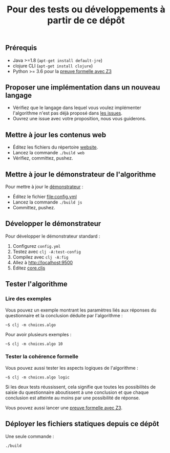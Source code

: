 #+title: Pour des tests ou développements à partir de ce dépôt

** Prérequis

- Java >=1.8 (=apt-get install default-jre=)
- clojure CLI (=apt-get install clojure=)
- Python >= 3.6 pour la [[file:preuve-formelle/][preuve formelle avec Z3]]

** Proposer une implémentation dans un nouveau langage

- Vérifiez que le langage dans lequel vous voulez implémenter l'algorithme n'est pas déjà proposé dans [[https://github.com/Delegation-numerique-en-sante/covid19-algorithme-orientation/issues?q=is%3Aissue+is%3Aopen+label%3ALangage][les issues]].
- Ouvrez une issue avec votre proposition, nous vous guiderons.

** Mettre à jour les contenus web

- Éditez les fichiers du répertoire [[file:website/][website]].
- Lancez la commande =./build web=
- Vérifiez, committez, pushez.

** Mettre à jour le démonstrateur de l'algorithme

Pour mettre à jour le [[https://delegation-numerique-en-sante.github.io/covid19-algorithme-orientation/demonstrateur.html][démonstrateur]] :

- Éditez le fichier [[file:config.yml]]
- Lancez la commande =./build js=
- Committez, pushez.

** Développer le démonstrateur

Pour développer le démonstrateur standard :

1. Configurez =config.yml=
2. Testez avec =clj -A:test-config=
3. Compilez avec =clj -A:fig=
4. Allez à [[http://localhost:9500]]
5. Éditez [[file:src/cljs/choices/core.cljs][core.cljs]]

** Tester l'algorithme

*** Lire des exemples

Vous pouvez un exemple montrant les paramètres liés aux réponses du
questionnaire et la conclusion déduite par l'algorithme :

: ~$ clj -m choices.algo

Pour avoir plusieurs exemples :

: ~$ clj -m choices.algo 10

*** Tester la cohérence formelle

Vous pouvez aussi tester les aspects logiques de l'algorithme :

: ~$ clj -m choices.algo logic

Si les deux tests réussissent, cela signifie que toutes les
possibilités de saisie du questionnaire aboutissent à une conclusion
et que chaque conclusion est atteinte au moins par une possibilité de
réponse.

Vous pouvez aussi lancer une [[file:preuve-formelle/][preuve formelle avec Z3]].

** Déployer les fichiers statiques depuis ce dépôt

Une seule commande :

: ./build
